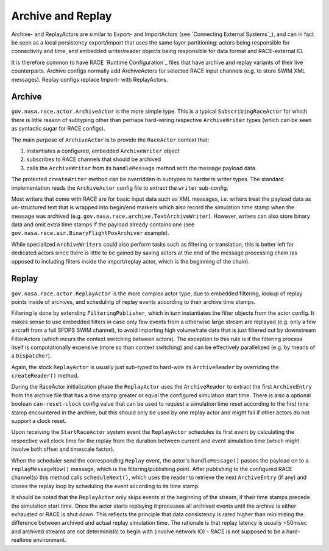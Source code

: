 Archive and Replay
==================
Archive- and ReplayActors are similar to Export- and ImportActors (see `Connecting External Systems`_),
and can in fact be seen as a local persistency export/import that uses the same layer partitioning:
actors being responsible for connectivity and time, and embedded writer/reader objects being
responsible for data format and RACE-external IO.

It is therefore common to have RACE `Runtime Configuration`_ files that have archive and replay
variants of their live counterparts. Archive configs normally add ArchiveActors for selected RACE
input channels (e.g. to store SWIM XML messages). Replay configs replace Import- with ReplayActors.

Archive
-------
``gov.nasa.race.actor.ArchiveActor`` is the more simple type. This is a typical ``SubscribingRaceActor``
for which there is little reason of subtyping other than perhaps hard-wiring respective
``ArchiveWriter`` types (which can be seen as syntactic sugar for RACE configs).

The main purpose of ``ArchiveActor`` is to provide the ``RaceActor`` context that:

1. instantiates a configured, embedded ``ArchiveWriter`` object
2. subscribes to RACE channels that should be archived
3. calls the ``ArchiveWriter`` from its ``handleMessage`` method with the message payload data

.. image:: ../images/archive.svg
    :class: center scale80
    :alt: ArchiveActor and ArchiveWriter

The protected ``createWriter`` method can be overridden in subtypes to hardwire writer types. The
standard implementation reads the ``ArchiveActor`` config file to extract the ``writer`` sub-config.

Most writers that come with RACE are for basic input data such as XML messages, i.e. writers treat
the payload data as un-structured text that is wrapped into begin/end markers which also record
the simulation time stamp when the message was archived (e.g. ``gov.nasa.race.archive.TextArchiveWriter``).
However, writers can also store binary data and omit extra time stamps if the payload already
contains one (see ``gov.nasa.race.air.BinaryFlightPosArchiver`` example).

While specialized ``ArchiveWriters`` could also perform tasks such as filtering or translation,
this is better left for dedicated actors since there is little to be gained by saving actors at the
end of the message processing chain (as opposed to including filters inside the import/replay actor,
which is the beginning of the chain).


Replay
------
``gov.nasa.race.actor.ReplayActor`` is the more complex actor type, due to embedded filtering, lookup
of replay points inside of archives, and scheduling of replay events according to their archive
time stamps.

Filtering is done by extending ``FilteringPublisher``, which in turn instantiates the filter objects
from the actor config. It makes sense to use embedded filters in case only few events from a
otherwise large stream are replayed (e.g. only a few aircraft from a full SFDPS SWIM channel), to
avoid importing high volume/rate data that is just filtered out by downstream FilterActors (which
incurs the context switching between actors). The exception to this rule is if the filtering
process itself is computationally expensive (more so than context switching) and can be effectively
parallelized (e.g. by means of a ``Dispatcher``).

.. image:: ../images/replay.svg
    :class: center scale90
    :alt: ReplayActor and ArchiveReader

Again, the stock ``ReplayActor`` is usually just sub-typed to hard-wire its ``ArchiveReader`` by
overriding the ``createReader()`` method.

During the RaceActor initialization phase the ``ReplayActor`` uses the ``ArchiveReader`` to extract
the first ``ArchiveEntry`` from the archive file that has a time stamp greater or equal the
configured simulation start time. There is also a optional boolean ``can-reset-clock`` config value
that can be used to request a simulation time reset according to the first time stamp encountered
in the archive, but this should only be used by one replay actor and might fail if other actors
do not support a clock reset.

Upon receiving the ``StartRaceActor`` system event the ``ReplayActor`` schedules its first event
by calculating the respective wall clock time for the replay from the duration between current and
event simulation time (which might involve both offset and timescale factor).

When the scheduler send the corresponding ``Replay`` event, the actor's ``handleMessage()`` passes
the payload on to a ``replayMessageNow()`` message, which is the filtering/publishing point. After
publishing to the configured RACE channel(s) this method calls ``scheduleNext()``, which uses the
reader to retrieve the next ``ArchiveEntry`` (if any) and closes the replay loop by scheduling the
event according to its time stamp.

It should be noted that the ``ReplayActor`` only skips events at the beginning of the stream, if
their time stamps precede the simulation start time. Once the actor starts replaying it
processes all archived events until the archive is either exhausted or RACE is shut down. This
reflects the principle that data consistency is rated higher than minimizing the difference between
archived and actual replay simulation time. The rationale is that replay latency is usually <50msec
and archived streams are not deterministic to begin with (involve network IO) - RACE is not supposed
to be a hard-realtime environment.